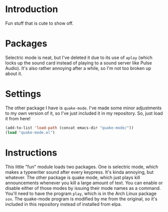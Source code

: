 * Introduction

Fun stuff that is cute to show off.

* Packages

Selectric mode is neat, but I've deleted it due to its use of =aplay= (which
locks up the sound card instead of playing to a sound server like Pulse Audio).
It's also rather annoying after a while, so I'm not too broken up about it.

* Settings

The other package I have is =quake-mode=.  I've made some minor adjustments to
my own version of it, so I've just included it in my repository.  So, just load
it from here!

#+begin_src emacs-lisp :tangle yes
(add-to-list 'load-path (concat emacs-dir "quake-mode/"))
(load "quake-mode.el")
#+end_src

* Instructions

This little "fun" module loads two packages.  One is selectric mode, which makes
a typewriter sound after every keypress.  It's kinda annoying, but whatever.
The other package is quake mode, which just plays kill announcements whenever
you kill a large amount of text.  You can enable or disable either of those
modes by issuing their mode names as a command.  You'll need to have the program
=play=, which is in the Arch Linux package =sox=.  The quake-mode program is
modified by me from the original, so it's included in this repository instead of
installed from elpa.
